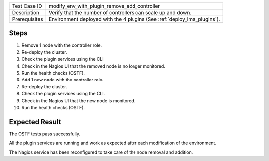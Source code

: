 
+---------------+--------------------------------------------------------------------------+
| Test Case ID  | modify_env_with_plugin_remove_add_controller                             |
+---------------+--------------------------------------------------------------------------+
| Description   | Verify that the number of controllers can scale up and down.             |
+---------------+--------------------------------------------------------------------------+
| Prerequisites | Environment deployed with the 4 plugins (See :ref:`deploy_lma_plugins`). |
+---------------+--------------------------------------------------------------------------+

Steps
:::::

#. Remove 1 node with the controller role.

#. Re-deploy the cluster.

#. Check the plugin services using the CLI

#. Check in the Nagios UI that the removed node is no longer monitored.

#. Run the health checks (OSTF).

#. Add 1 new  node with the controller role.

#. Re-deploy the cluster.

#. Check the plugin services using the CLI.

#. Check in the Nagios UI that the new node is monitored.

#. Run the health checks (OSTF).


Expected Result
:::::::::::::::

The OSTF tests pass successfully.

All the plugin services are running and work as expected after each
modification of the environment.

The Nagios service has been reconfigured to take care of the node removal and
addition.
